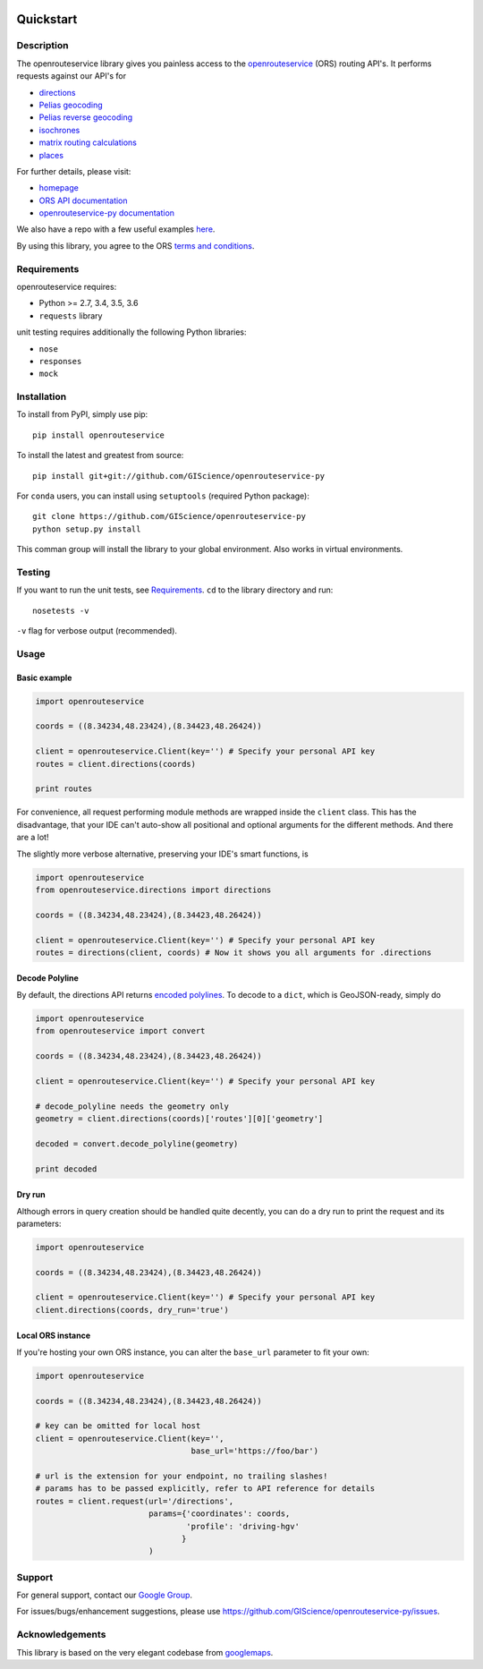 .. image:: https://travis-ci.com/GIScience/openrouteservice-py.svg?branch=master
    :target: https://travis-ci.com/GIScience/openrouteservice-py
    :alt: Build status

.. image:: https://readthedocs.org/projects/openrouteservice-py/badge/?version=latest
   :target: http://openrouteservice-py.readthedocs.io/en/latest/?badge=latest
   :alt: Documentation Status

Quickstart
==================================================

Description
--------------------------------------------------
The openrouteservice library gives you painless access to the openrouteservice_ (ORS) routing API's.
It performs requests against our API's for 

- directions_
- `Pelias geocoding`_
- `Pelias reverse geocoding`_
- isochrones_
- `matrix routing calculations`_
- places_

For further details, please visit:

- homepage_
- `ORS API documentation`_
- `openrouteservice-py documentation`_

We also have a repo with a few useful examples here_.

By using this library, you agree to the ORS `terms and conditions`_.

.. _openrouteservice: https://go.openrouteservice.org
.. _homepage: https://go.openrouteservice.org
.. _`ORS API documentation`: https://go.openrouteservice.org/documentation/
.. _`openrouteservice-py documentation`: http://openrouteservice-py.readthedocs.io/en/latest/
.. _directions: https://go.openrouteservice.org/documentation/#/reference/directions/directions/directions-service
.. _`Pelias geocoding`: https://github.com/pelias/documentation/blob/master/search.md#available-search-parameters
.. _`Pelias reverse geocoding`: https://github.com/pelias/documentation/blob/master/reverse.md#reverse-geocoding-parameters
.. _isochrones: https://go.openrouteservice.org/documentation/#/reference/isochrones/isochrones/isochrones-service
.. _`reverse geocoding`: https://go.openrouteservice.org/documentation/#/reference/geocoding/geocoding/geocoding-service
.. _`matrix routing calculations`: https://go.openrouteservice.org/documentation/#/reference/matrix/matrix/matrix-service-(post)
.. _places: https://github.com/GIScience/openpoiservice
.. _here: https://github.com/GIScience/openrouteservice-examples/tree/master/python
.. _`terms and conditions`: https://go.openrouteservice.org/terms-of-service/

Requirements
-----------------------------
openrouteservice requires:

- Python >= 2.7, 3.4, 3.5, 3.6
- ``requests`` library

unit testing requires additionally the following Python libraries:

- ``nose``
- ``responses``
- ``mock``

Installation
------------------------------
To install from PyPI, simply use pip::
	
	pip install openrouteservice

To install the latest and greatest from source::

   	pip install git+git://github.com/GIScience/openrouteservice-py

For ``conda`` users, you can install using ``setuptools`` (required Python package)::

	git clone https://github.com/GIScience/openrouteservice-py
	python setup.py install

This comman group will install the library to your global environment. Also works in virtual environments.


Testing
---------------------------------
If you want to run the unit tests, see Requirements_. ``cd`` to the library directory and run::

	nosetests -v

``-v`` flag for verbose output (recommended).


Usage
---------------------------------	

Basic example
^^^^^^^^^^^^^^^^^^^^
.. code:: python

	import openrouteservice

	coords = ((8.34234,48.23424),(8.34423,48.26424))

	client = openrouteservice.Client(key='') # Specify your personal API key
	routes = client.directions(coords) 

	print routes

For convenience, all request performing module methods are wrapped inside the ``client`` class. This has the
disadvantage, that your IDE can't auto-show all positional and optional arguments for the 
different methods. And there are a lot!

The slightly more verbose alternative, preserving your IDE's smart functions, is

.. code:: python

	import openrouteservice
	from openrouteservice.directions import directions

	coords = ((8.34234,48.23424),(8.34423,48.26424))

	client = openrouteservice.Client(key='') # Specify your personal API key
	routes = directions(client, coords) # Now it shows you all arguments for .directions


Decode Polyline
^^^^^^^^^^^^^^^^^^^^^^^^^^
By default, the directions API returns `encoded polylines <https://developers.google.com/maps/documentation/utilities/polylinealgorithm>`_.
To decode to a ``dict``, which is GeoJSON-ready, simply do

.. code:: python

	import openrouteservice
	from openrouteservice import convert

	coords = ((8.34234,48.23424),(8.34423,48.26424))

	client = openrouteservice.Client(key='') # Specify your personal API key

	# decode_polyline needs the geometry only
	geometry = client.directions(coords)['routes'][0]['geometry']

	decoded = convert.decode_polyline(geometry)

	print decoded

Dry run
^^^^^^^^^^^^^^^^^^^^
Although errors in query creation should be handled quite decently, you can do a dry run to print the request and its parameters:

.. code:: python

	import openrouteservice
	
	coords = ((8.34234,48.23424),(8.34423,48.26424))
	
	client = openrouteservice.Client(key='') # Specify your personal API key
	client.directions(coords, dry_run='true')	

Local ORS instance
^^^^^^^^^^^^^^^^^^^^
If you're hosting your own ORS instance, you can alter the ``base_url`` parameter to fit your own:
	
.. code:: python

	import openrouteservice

	coords = ((8.34234,48.23424),(8.34423,48.26424))

	# key can be omitted for local host
	client = openrouteservice.Client(key='',
	                                 base_url='https://foo/bar') 

	# url is the extension for your endpoint, no trailing slashes!
	# params has to be passed explicitly, refer to API reference for details
	routes = client.request(url='/directions',
	                        params={'coordinates': coords,
	                                'profile': 'driving-hgv'
	                               }
	                        )


Support
--------

For general support, contact our `Google Group`_.

For issues/bugs/enhancement suggestions, please use https://github.com/GIScience/openrouteservice-py/issues.


.. _`Google Group`: https://groups.google.com/forum/?utm_source=digest&utm_medium=email#!forum/openrouteservice


Acknowledgements
-----------------

This library is based on the very elegant codebase from googlemaps_.


.. _googlemaps: https://github.com/googlemaps/google-maps-services-python
